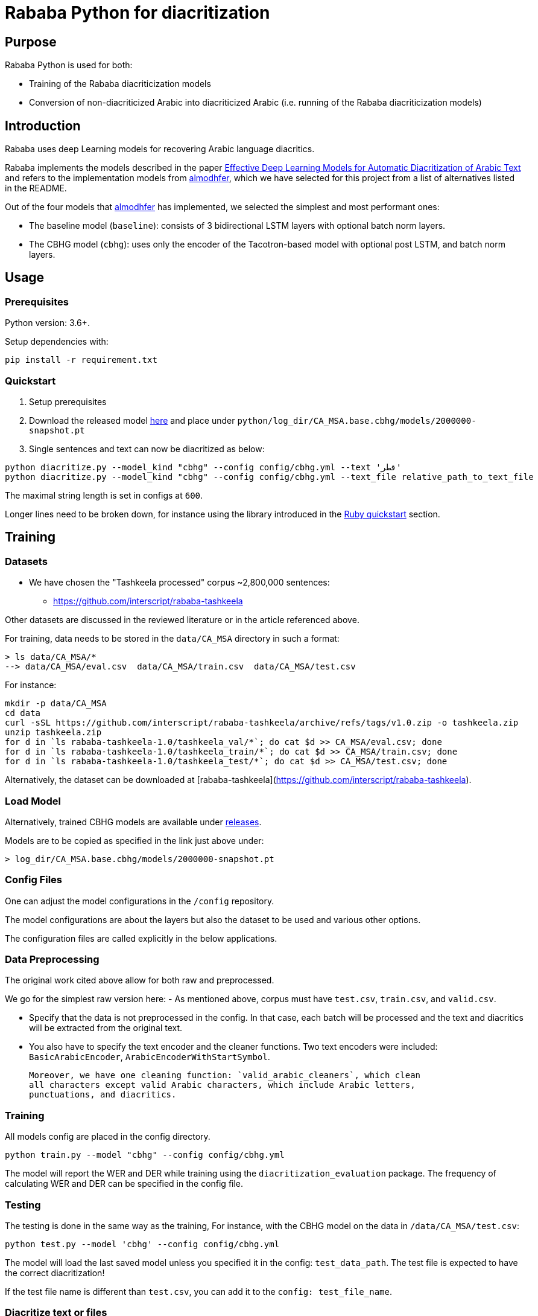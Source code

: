 = Rababa Python for diacritization

== Purpose

Rababa Python is used for both:

* Training of the Rababa diacriticization models
* Conversion of non-diacriticized Arabic into diacriticized Arabic
  (i.e. running of the Rababa diacriticization models)

== Introduction

Rababa uses deep Learning models for recovering Arabic language diacritics.

Rababa implements the models described in the paper
https://ieeexplore.ieee.org/document/9274427[Effective Deep Learning Models for Automatic Diacritization of Arabic Text] and refers to the implementation models from
https://github.com/almodhfer/Arabic_Diacritization[almodhfer],
which we have selected for this project from a list of alternatives listed in
the README.

Out of the four models that https://github.com/almodhfer[almodhfer] has
implemented, we selected the simplest and most performant ones:

* The baseline model (`baseline`): consists of 3 bidirectional LSTM layers with
  optional batch norm layers.

* The CBHG model (`cbhg`): uses only the encoder of the Tacotron-based model
  with optional post LSTM, and batch norm layers.


== Usage

=== Prerequisites

Python version: 3.6+.

Setup dependencies with:

[source,bash]
----
pip install -r requirement.txt
----


=== Quickstart

. Setup prerequisites

. Download the released model
  https://github.com/secryst/rababa-models/releases/download/0.1/2000000-snapshot.pt[here]
  and place under `python/log_dir/CA_MSA.base.cbhg/models/2000000-snapshot.pt`

. Single sentences and text can now be diacritized as below:

[source,bash]
----
python diacritize.py --model_kind "cbhg" --config config/cbhg.yml --text 'قطر'
python diacritize.py --model_kind "cbhg" --config config/cbhg.yml --text_file relative_path_to_text_file
----

The maximal string length is set in configs at `600`.

Longer lines need to be broken down, for instance using the library
introduced in the link:../lib/README.adoc[Ruby quickstart] section.


== Training

=== Datasets

* We have chosen the "Tashkeela processed" corpus ~2,800,000 sentences:
** https://github.com/interscript/rababa-tashkeela

Other datasets are discussed in the reviewed literature or in the article
referenced above.

For training, data needs to be stored in the `data/CA_MSA` directory in such a
format:

[source,bash]
----
> ls data/CA_MSA/*
--> data/CA_MSA/eval.csv  data/CA_MSA/train.csv  data/CA_MSA/test.csv
----

For instance:

[source,bash]
----
mkdir -p data/CA_MSA
cd data
curl -sSL https://github.com/interscript/rababa-tashkeela/archive/refs/tags/v1.0.zip -o tashkeela.zip
unzip tashkeela.zip
for d in `ls rababa-tashkeela-1.0/tashkeela_val/*`; do cat $d >> CA_MSA/eval.csv; done
for d in `ls rababa-tashkeela-1.0/tashkeela_train/*`; do cat $d >> CA_MSA/train.csv; done
for d in `ls rababa-tashkeela-1.0/tashkeela_test/*`; do cat $d >> CA_MSA/test.csv; done
----

Alternatively, the dataset can be downloaded at
[rababa-tashkeela](https://github.com/interscript/rababa-tashkeela).

=== Load Model

Alternatively, trained CBHG models are available under
https://github.com/secryst/rababa-models[releases].

Models are to be copied as specified in the link just above under:

[source,bash]
----
> log_dir/CA_MSA.base.cbhg/models/2000000-snapshot.pt
----


=== Config Files

One can adjust the model configurations in the `/config` repository.

The model configurations are about the layers but also the dataset to be used
and various other options.

The configuration files are called explicitly in the below applications.

=== Data Preprocessing

The original work cited above allow for both raw and preprocessed.

We go for the simplest raw version here:
- As mentioned above, corpus must have `test.csv`,
  `train.csv`, and `valid.csv`.

- Specify that the data is not preprocessed in the config.
  In that case, each batch will be processed and the text and diacritics
  will be extracted from the original text.

- You also have to specify the text encoder and the cleaner functions.
  Two text encoders were included: `BasicArabicEncoder`,
  `ArabicEncoderWithStartSymbol`.

  Moreover, we have one cleaning function: `valid_arabic_cleaners`, which clean
  all characters except valid Arabic characters, which include Arabic letters,
  punctuations, and diacritics.

=== Training

All models config are placed in the config directory.

[source,bash]
----
python train.py --model "cbhg" --config config/cbhg.yml
----

The model will report the WER and DER while training using the
`diacritization_evaluation` package. The frequency of calculating WER and
DER can be specified in the config file.

=== Testing

The testing is done in the same way as the training,
For instance, with the CBHG model on the data in `/data/CA_MSA/test.csv`:

[source,bash]
----
python test.py --model 'cbhg' --config config/cbhg.yml
----

The model will load the last saved model unless you specified it in the config:
`test_data_path`. The test file is expected to have the correct diacritization!

If the test file name is different than `test.csv`, you
can add it to the `config: test_file_name`.

=== Diacritize text or files

Single sentences or files can be processed. The code outputs is the diacritized
text or lines.

[source,bash]
----
python diacritize.py --model_kind "cbhg" --config config/cbhg.yml --text 'قطر'
python diacritize.py --model_kind "cbhg" --config config/cbhg.yml --text_file relative_path_to_text_file
----

=== Convert CBHG, Python model to ONNX

The last model stored during training is automatically chosen and the ONNX model
is saved into a hardcoded location:

* `../models-data/diacritization_model.onnx`

==== Run

[source,bash]
----
python diacritization_model_to_onnx.py
----

==== Important parameters

They are hardcoded in the beginning of the script:

* `max_len`:
** match string length, initial model value is given in config.
** this param allows tuning the model speed and size!
** the Ruby ../lib/README.md points to resources for preprocessing

* batch_size:
** the value is given by the original model and its training.
** this constrain how the ONNX model can be put in production:
... if > 1, single lines involve redundant computations
... if > 1, files are processed in batches.
